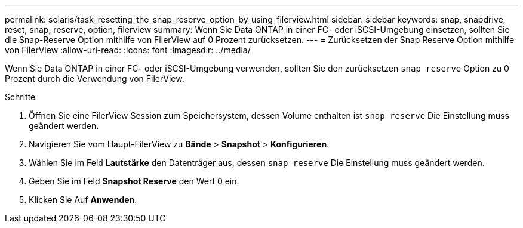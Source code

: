 ---
permalink: solaris/task_resetting_the_snap_reserve_option_by_using_filerview.html 
sidebar: sidebar 
keywords: snap, snapdrive, reset, snap, reserve, option, filerview 
summary: Wenn Sie Data ONTAP in einer FC- oder iSCSI-Umgebung einsetzen, sollten Sie die Snap-Reserve Option mithilfe von FilerView auf 0 Prozent zurücksetzen. 
---
= Zurücksetzen der Snap Reserve Option mithilfe von FilerView
:allow-uri-read: 
:icons: font
:imagesdir: ../media/


[role="lead"]
Wenn Sie Data ONTAP in einer FC- oder iSCSI-Umgebung verwenden, sollten Sie den zurücksetzen `snap reserve` Option zu 0 Prozent durch die Verwendung von FilerView.

.Schritte
. Öffnen Sie eine FilerView Session zum Speichersystem, dessen Volume enthalten ist `snap reserve` Die Einstellung muss geändert werden.
. Navigieren Sie vom Haupt-FilerView zu *Bände* > *Snapshot* > *Konfigurieren*.
. Wählen Sie im Feld *Lautstärke* den Datenträger aus, dessen `snap reserve` Die Einstellung muss geändert werden.
. Geben Sie im Feld *Snapshot Reserve* den Wert 0 ein.
. Klicken Sie Auf *Anwenden*.

